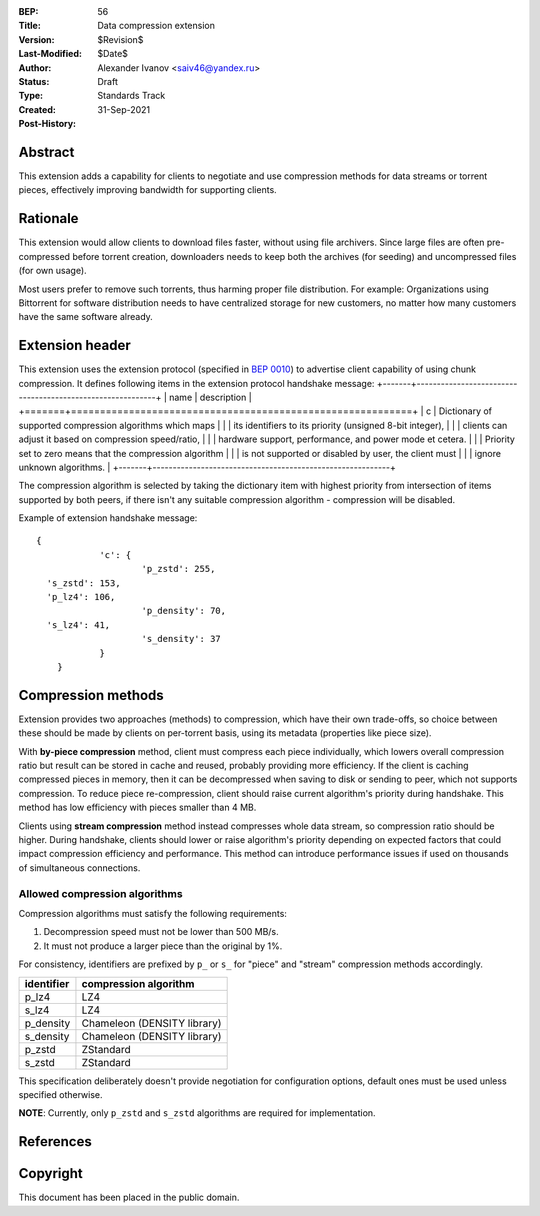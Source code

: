 :BEP: 56
:Title: Data compression extension
:Version: $Revision$
:Last-Modified: $Date$
:Author:  Alexander Ivanov <saiv46@yandex.ru>
:Status:  Draft
:Type:    Standards Track
:Created: 31-Sep-2021
:Post-History: 

Abstract
========
This extension adds a capability for clients to negotiate and use
compression methods for data streams or torrent pieces, effectively
improving bandwidth for supporting clients.

Rationale
=========
This extension would allow clients to download files faster, without
using file archivers. Since large files are often pre-compressed before
torrent creation, downloaders needs to keep both the archives
(for seeding) and uncompressed files (for own usage).

Most users prefer to remove such torrents, thus harming proper file
distribution. For example: Organizations using Bittorrent for software
distribution needs to have centralized storage for new customers, no
matter how many customers have the same software already.

Extension header
================

This extension uses the extension protocol (specified in `BEP 0010`_)
to advertise client capability of using chunk compression. It defines
following items in the extension protocol handshake message:
+-------+-----------------------------------------------------------+
| name  | description                                               |
+=======+===========================================================+
| c     | Dictionary of supported compression algorithms which maps |
|       | its identifiers to its priority (unsigned 8-bit integer), |
|       | clients can adjust it based on compression speed/ratio,   |
|       | hardware support, performance, and power mode et cetera.  |
|       | Priority set to zero means that the compression algorithm |
|       | is not supported or disabled by user, the client must     |
|       | ignore unknown algorithms.                                |
+-------+-----------------------------------------------------------+



The compression algorithm is selected by taking the dictionary item with
highest priority from intersection of items supported by both peers,
if there isn't any suitable compression algorithm - compression will be disabled.

Example of extension handshake message:

::

    {
		'c': {
			'p_zstd': 255,
      's_zstd': 153,
      'p_lz4': 106,
			'p_density': 70,
      's_lz4': 41,
			's_density': 37
		}
	}


Compression methods
===================
Extension provides two approaches (methods) to compression, which have
their own trade-offs, so choice between these should be made by clients
on per-torrent basis, using its metadata (properties like piece size).

With **by-piece compression** method, client must compress each piece
individually, which lowers overall compression ratio but result can
be stored in cache and reused, probably providing more efficiency.
If the client is caching compressed pieces in memory, then it can be
decompressed when saving to disk or sending to peer, which not supports
compression. To reduce piece re-compression, client should raise
current algorithm's priority during handshake. This method has low
efficiency with pieces smaller than 4 MB.

Clients using **stream compression** method instead compresses whole
data stream, so compression ratio should be higher. During handshake,
clients should lower or raise algorithm's priority depending on expected
factors that could impact compression efficiency and performance. This
method can introduce performance issues if used on thousands of
simultaneous connections.

Allowed compression algorithms
------------------------------

Compression algorithms must satisfy the following requirements:

1. Decompression speed must not be lower than 500 MB/s.

2. It must not produce a larger piece than the original by 1%.

For consistency, identifiers are prefixed by ``p_`` or ``s_``
for "piece" and "stream" compression methods accordingly.

+-------------+-----------------------------+
| identifier  | compression algorithm       |
+=============+=============================+
| p_lz4       | LZ4                         |
+-------------+-----------------------------+
| s_lz4       | LZ4                         |
+-------------+-----------------------------+
| p_density   | Chameleon (DENSITY library) |
+-------------+-----------------------------+
| s_density   | Chameleon (DENSITY library) |
+-------------+-----------------------------+
| p_zstd      | ZStandard                   |
+-------------+-----------------------------+
| s_zstd      | ZStandard                   |
+-------------+-----------------------------+

This specification deliberately doesn't provide negotiation
for configuration options, default ones must be used unless
specified otherwise.

**NOTE**: Currently, only ``p_zstd`` and ``s_zstd`` algorithms
are required for implementation.

References
==========

.. _`BEP 0010`: http://www.bittorrent.org/beps/bep_0010.html


Copyright
=========

This document has been placed in the public domain.


..
   Local Variables:
   mode: indented-text
   indent-tabs-mode: nil
   sentence-end-double-space: t
   fill-column: 70
   coding: utf-8
   End:
